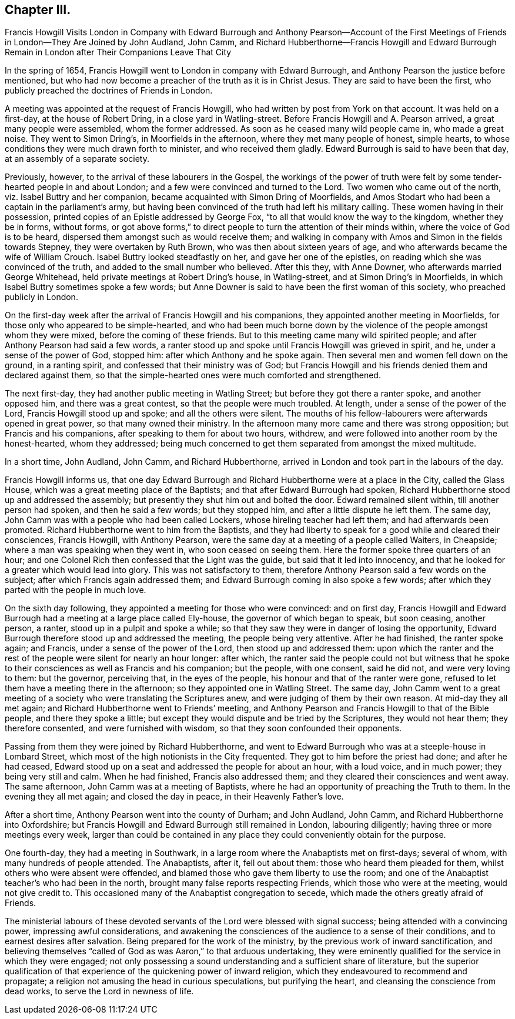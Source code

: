 == Chapter III.

Francis Howgill Visits London in Company with Edward Burrough and Anthony Pearson--Account
of the First Meetings of Friends in London--They Are Joined by John Audland,
John Camm,
and Richard Hubberthorne--Francis Howgill and Edward Burrough
Remain in London after Their Companions Leave That City

In the spring of 1654, Francis Howgill went to London in company with Edward Burrough,
and Anthony Pearson the justice before mentioned,
but who had now become a preacher of the truth as it is in Christ Jesus.
They are said to have been the first,
who publicly preached the doctrines of Friends in London.

A meeting was appointed at the request of Francis Howgill,
who had written by post from York on that account.
It was held on a first-day, at the house of Robert Dring,
in a close yard in Watling-street.
Before Francis Howgill and A. Pearson arrived, a great many people were assembled,
whom the former addressed.
As soon as he ceased many wild people came in, who made a great noise.
They went to Simon Dring`'s, in Moorfields in the afternoon,
where they met many people of honest, simple hearts,
to whose conditions they were much drawn forth to minister, and who received them gladly.
Edward Burrough is said to have been that day, at an assembly of a separate society.

Previously, however, to the arrival of these labourers in the Gospel,
the workings of the power of truth were felt by some
tender-hearted people in and about London;
and a few were convinced and turned to the Lord.
Two women who came out of the north, viz. Isabel Buttry and her companion,
became acquainted with Simon Dring of Moorfields,
and Amos Stodart who had been a captain in the parliament`'s army,
but having been convinced of the truth had left his military calling.
These women having in their possession,
printed copies of an Epistle addressed by George Fox,
"`to all that would know the way to the kingdom, whether they be in forms, without forms,
or got above forms,`" to direct people to turn the attention of their minds within,
where the voice of God is to be heard, dispersed them amongst such as would receive them;
and walking in company with Amos and Simon in the fields towards Stepney,
they were overtaken by Ruth Brown, who was then about sixteen years of age,
and who afterwards became the wife of William Crouch.
Isabel Buttry looked steadfastly on her, and gave her one of the epistles,
on reading which she was convinced of the truth,
and added to the small number who believed.
After this they, with Anne Downer, who afterwards married George Whitehead,
held private meetings at Robert Dring`'s house, in Watling-street,
and at Simon Dring`'s in Moorfields, in which Isabel Buttry sometimes spoke a few words;
but Anne Downer is said to have been the first woman of this society,
who preached publicly in London.

On the first-day week after the arrival of Francis Howgill and his companions,
they appointed another meeting in Moorfields,
for those only who appeared to be simple-hearted,
and who had been much borne down by the violence
of the people amongst whom they were mixed,
before the coming of these friends.
But to this meeting came many wild spirited people;
and after Anthony Pearson had said a few words,
a ranter stood up and spoke until Francis Howgill was grieved in spirit, and he,
under a sense of the power of God, stopped him: after which Anthony and he spoke again.
Then several men and women fell down on the ground, in a ranting spirit,
and confessed that their ministry was of God;
but Francis Howgill and his friends denied them and declared against them,
so that the simple-hearted ones were much comforted and strengthened.

The next first-day, they had another public meeting in Watling Street;
but before they got there a ranter spoke, and another opposed him,
and there was a great contest, so that the people were much troubled.
At length, under a sense of the power of the Lord, Francis Howgill stood up and spoke;
and all the others were silent.
The mouths of his fellow-labourers were afterwards opened in great power,
so that many owned their ministry.
In the afternoon many more came and there was strong opposition;
but Francis and his companions, after speaking to them for about two hours, withdrew,
and were followed into another room by the honest-hearted, whom they addressed;
being much concerned to get them separated from amongst the mixed multitude.

In a short time, John Audland, John Camm, and Richard Hubberthorne,
arrived in London and took part in the labours of the day.

Francis Howgill informs us,
that one day Edward Burrough and Richard Hubberthorne were at a place in the City,
called the Glass House, which was a great meeting place of the Baptists;
and that after Edward Burrough had spoken,
Richard Hubberthorne stood up and addressed the assembly;
but presently they shut him out and bolted the door.
Edward remained silent within, till another person had spoken,
and then he said a few words; but they stopped him,
and after a little dispute he left them.
The same day, John Camm was with a people who had been called Lockers,
whose hireling teacher had left them; and had afterwards been promoted.
Richard Hubberthorne went to him from the Baptists,
and they had liberty to speak for a good while and cleared their consciences,
Francis Howgill, with Anthony Pearson,
were the same day at a meeting of a people called Waiters, in Cheapside;
where a man was speaking when they went in, who soon ceased on seeing them.
Here the former spoke three quarters of an hour;
and one Colonel Rich then confessed that the Light was the guide,
but said that it led into innocency,
and that he looked for a greater which would lead into glory.
This was not satisfactory to them,
therefore Anthony Pearson said a few words on the subject;
after which Francis again addressed them;
and Edward Burrough coming in also spoke a few words;
after which they parted with the people in much love.

On the sixth day following, they appointed a meeting for those who were convinced:
and on first day,
Francis Howgill and Edward Burrough had a meeting at a large place called Ely-house,
the governor of which began to speak, but soon ceasing, another person, a ranter,
stood up in a pulpit and spoke a while;
so that they saw they were in danger of losing the opportunity,
Edward Burrough therefore stood up and addressed the meeting,
the people being very attentive.
After he had finished, the ranter spoke again; and Francis,
under a sense of the power of the Lord, then stood up and addressed them:
upon which the ranter and the rest of the people were silent for nearly an hour longer:
after which,
the ranter said the people could not but witness that he spoke
to their consciences as well as Francis and his companion;
but the people, with one consent, said he did not, and were very loving to them:
but the governor, perceiving that, in the eyes of the people,
his honour and that of the ranter were gone,
refused to let them have a meeting there in the afternoon;
so they appointed one in Watling Street.
The same day,
John Camm went to a great meeting of a society who were translating the Scriptures anew,
and were judging of them by their own reason.
At mid-day they all met again; and Richard Hubberthorne went to Friends`' meeting,
and Anthony Pearson and Francis Howgill to that of the Bible people,
and there they spoke a little;
but except they would dispute and be tried by the Scriptures, they would not hear them;
they therefore consented, and were furnished with wisdom,
so that they soon confounded their opponents.

Passing from them they were joined by Richard Hubberthorne,
and went to Edward Burrough who was at a steeple-house in Lombard Street,
which most of the high notionists in the City frequented.
They got to him before the priest had done; and after he had ceased,
Edward stood up on a seat and addressed the people for about an hour, with a loud voice,
and in much power; they being very still and calm.
When he had finished, Francis also addressed them;
and they cleared their consciences and went away.
The same afternoon, John Camm was at a meeting of Baptists,
where he had an opportunity of preaching the Truth to them.
In the evening they all met again; and closed the day in peace,
in their Heavenly Father`'s love.

After a short time, Anthony Pearson went into the county of Durham; and John Audland,
John Camm, and Richard Hubberthorne into Oxfordshire;
but Francis Howgill and Edward Burrough still remained in London, labouring diligently;
having three or more meetings every week,
larger than could be contained in any place they could conveniently obtain for the purpose.

One fourth-day, they had a meeting in Southwark,
in a large room where the Anabaptists met on first-days; several of whom,
with many hundreds of people attended.
The Anabaptists, after it, fell out about them: those who heard them pleaded for them,
whilst others who were absent were offended,
and blamed those who gave them liberty to use the room;
and one of the Anabaptist teacher`'s who had been in the north,
brought many false reports respecting Friends, which those who were at the meeting,
would not give credit to.
This occasioned many of the Anabaptist congregation to secede,
which made the others greatly afraid of Friends.

The ministerial labours of these devoted servants
of the Lord were blessed with signal success;
being attended with a convincing power, impressing awful considerations,
and awakening the consciences of the audience to a sense of their conditions,
and to earnest desires after salvation.
Being prepared for the work of the ministry,
by the previous work of inward sanctification,
and believing themselves "`called of God as was Aaron,`" to that arduous undertaking,
they were eminently qualified for the service in which they were engaged;
not only possessing a sound understanding and a sufficient share of literature,
but the superior qualification of that experience
of the quickening power of inward religion,
which they endeavoured to recommend and propagate;
a religion not amusing the head in curious speculations, but purifying the heart,
and cleansing the conscience from dead works, to serve the Lord in newness of life.

